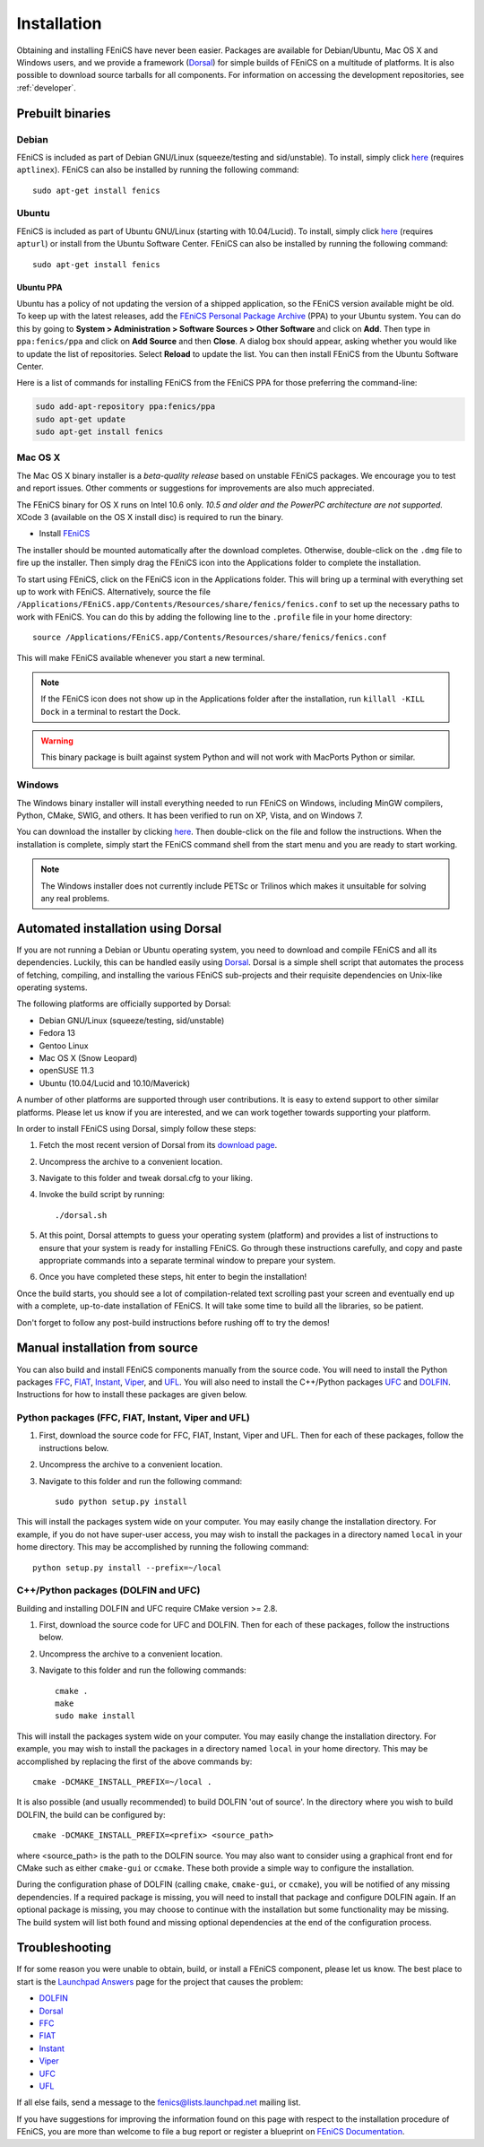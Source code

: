 .. How to download and install FEniCS projects.

.. _installation:

############
Installation
############

Obtaining and installing FEniCS have never been easier. Packages are
available for Debian/Ubuntu, Mac OS X and Windows users, and we provide
a framework (`Dorsal <http://launchpad.net/dorsal/>`_) for
simple builds of FEniCS on a multitude of platforms. It is also possible
to download source tarballs for all components. For information on
accessing the development repositories, see :ref:`developer`.


*****************
Prebuilt binaries
*****************

Debian
======

FEniCS is included as part of Debian GNU/Linux (squeeze/testing and
sid/unstable). To install, simply click `here <apt://fenics>`_
(requires ``aptlinex``). FEniCS can also be installed by running the
following command::

    sudo apt-get install fenics

Ubuntu
======

FEniCS is included as part of Ubuntu GNU/Linux (starting with
10.04/Lucid). To install, simply click `here <apt://fenics>`_
(requires ``apturl``) or install from the Ubuntu Software
Center. FEniCS can also be installed by running the following
command::

    sudo apt-get install fenics

Ubuntu PPA
----------

Ubuntu has a policy of not updating the version of a shipped application,
so the FEniCS version available might be old. To keep up with the latest
releases, add the `FEniCS Personal Package Archive
<https://launchpad.net/~fenics/+archive/ppa>`_ (PPA) to your Ubuntu
system. You can do this by going to **System > Administration >
Software Sources > Other Software** and click on
**Add**. Then type in ``ppa:fenics/ppa`` and click on **Add Source**
and then **Close**. A dialog box should appear, asking whether you
would like to update the list of repositories. Select **Reload** to
update the list. You can then install FEniCS from the Ubuntu Software
Center.

Here is a list of commands for installing FEniCS from the FEniCS PPA
for those preferring the command-line:

.. code-block:: sh

    sudo add-apt-repository ppa:fenics/ppa
    sudo apt-get update
    sudo apt-get install fenics

Mac OS X
========

The Mac OS X binary installer is a *beta-quality release* based on
unstable FEniCS packages. We encourage you to test and report
issues. Other comments or suggestions for improvements are also much
appreciated.

The FEniCS binary for OS X runs on Intel 10.6 only. *10.5 and older and
the PowerPC architecture are not supported.* XCode 3 (available on the
OS X install disc) is required to run the binary.

* Install `FEniCS <http://www.fenicsproject.org/pub/software/fenics/fenics-11.02-osx10.6.dmg>`_

The installer should be mounted automatically after the download
completes. Otherwise, double-click on the ``.dmg`` file to fire up the
installer. Then simply drag the FEniCS icon into the Applications folder
to complete the installation.

To start using FEniCS, click on the FEniCS icon in the Applications
folder. This will bring up a terminal with everything set up to work
with FEniCS. Alternatively, source the file
``/Applications/FEniCS.app/Contents/Resources/share/fenics/fenics.conf``
to set up the necessary paths to work with FEniCS. You can do this by
adding the following line to the ``.profile`` file in your home
directory::

    source /Applications/FEniCS.app/Contents/Resources/share/fenics/fenics.conf

This will make FEniCS available whenever you start a new terminal.

.. note::

    If the FEniCS icon does not show up in the Applications folder
    after the installation, run ``killall -KILL Dock`` in a terminal to
    restart the Dock.

.. warning::

    This binary package is built against system Python and will not work
    with MacPorts Python or similar.

Windows
=======

The Windows binary installer will install everything needed to run
FEniCS on Windows, including MinGW compilers, Python, CMake, SWIG, and
others. It has been verified to run on XP, Vista, and on Windows 7.

You can download the installer by clicking `here
<http://www.fenicsproject.org/pub/software/fenics/fenics-11.02-mingw32.exe>`_.
Then double-click on the file and follow the instructions. When the
installation is complete, simply start the FEniCS command shell from the
start menu and you are ready to start working.

.. note::

    The Windows installer does not currently include PETSc or Trilinos
    which makes it unsuitable for solving any real problems.

***********************************
Automated installation using Dorsal
***********************************

If you are not running a Debian or Ubuntu operating system, you need
to download and compile FEniCS and all its dependencies. Luckily, this
can be handled easily using `Dorsal`_.
Dorsal is a simple shell script that automates the process of
fetching, compiling, and installing the various FEniCS sub-projects
and their requisite dependencies on Unix-like operating systems.

The following platforms are officially supported by Dorsal:

* Debian GNU/Linux (squeeze/testing, sid/unstable)
* Fedora 13
* Gentoo Linux
* Mac OS X (Snow Leopard)
* openSUSE 11.3
* Ubuntu (10.04/Lucid and 10.10/Maverick)

A number of other platforms are supported through user contributions.
It is easy to extend support to other similar platforms. Please let us
know if you are interested, and we can work together towards supporting
your platform.

In order to install FEniCS using Dorsal, simply follow these steps:

#. Fetch the most recent version of Dorsal from its
   `download page <https://launchpad.net/dorsal/+download>`_.
#. Uncompress the archive to a convenient location.
#. Navigate to this folder and tweak dorsal.cfg to your liking.
#. Invoke the build script by running::

    ./dorsal.sh

#. At this point, Dorsal attempts to guess your operating system
   (platform) and provides a list of instructions to ensure that your
   system is ready for installing FEniCS. Go through these
   instructions carefully, and copy and paste appropriate commands
   into a separate terminal window to prepare your system.
#. Once you have completed these steps, hit enter to begin the
   installation!

Once the build starts, you should see a lot of compilation-related
text scrolling past your screen and eventually end up with a complete,
up-to-date installation of FEniCS. It will take some time to build all
the libraries, so be patient.

Don't forget to follow any post-build instructions before rushing off
to try the demos!

*******************************
Manual installation from source
*******************************

You can also build and install FEniCS components manually from the source code.
You will need to install the Python packages
`FFC <http://launchpad.net/ffc>`_,
`FIAT <http://launchpad.net/fiat>`_,
`Instant <http://launchpad.net/instant>`_,
`Viper <http://launchpad.net/fenics-viper>`_, and
`UFL <http://launchpad.net/ufl>`_.
You will also need to install the C++/Python packages
`UFC <http://launchpad.net/ufc>`_ and
`DOLFIN <http://launchpad.net/dolfin>`_.
Instructions for how to install these packages are given below.

Python packages (FFC, FIAT, Instant, Viper and UFL)
===================================================

#. First, download the source code for FFC, FIAT, Instant, Viper and
   UFL. Then for each of these packages, follow the instructions below.
#. Uncompress the archive to a convenient location.
#. Navigate to this folder and run the following command::

    sudo python setup.py install

This will install the packages system wide on your computer. You may
easily change the installation directory. For example, if you do not
have super-user access, you may wish to install the packages in a
directory named ``local`` in your home directory. This may be
accomplished by running the following command::

    python setup.py install --prefix=~/local

C++/Python packages (DOLFIN and UFC)
====================================================

Building and installing DOLFIN and UFC require CMake version >= 2.8.

#. First, download the source code for UFC and DOLFIN. Then for each of
   these packages, follow the instructions below.
#. Uncompress the archive to a convenient location.
#. Navigate to this folder and run the following commands::

    cmake .
    make
    sudo make install

This will install the packages system wide on your computer. You may easily
change the installation directory. For example, you may wish to install
the packages in a directory named ``local`` in your home directory. This
may be accomplished by replacing the first of the above commands by::

    cmake -DCMAKE_INSTALL_PREFIX=~/local .

It is also possible (and usually recommended) to build DOLFIN 'out of
source'.  In the directory where you wish to build DOLFIN, the build can
be configured by::

    cmake -DCMAKE_INSTALL_PREFIX=<prefix> <source_path>

where <source_path> is the path to the DOLFIN source.
You may also want to consider using a graphical front end for CMake such
as either ``cmake-gui`` or ``ccmake``. These both provide a simple way to
configure the installation.

During the configuration phase of DOLFIN (calling ``cmake``, ``cmake-gui``, or
``ccmake``), you will be notified of any missing dependencies. If a required
package is missing, you will need to install that package and configure DOLFIN
again. If an optional package is missing, you may choose to continue with the
installation but some functionality may be missing. The build system will list
both found and missing optional dependencies at the end of the configuration
process.

***************
Troubleshooting
***************

If for some reason you were unable to obtain, build, or install a FEniCS
component, please let us know. The best place to start is the `Launchpad
Answers <https://help.launchpad.net/Answers>`_ page for the project that
causes the problem:

* `DOLFIN <http://answers.launchpad.net/dolfin>`__
* `Dorsal <https://answers.launchpad.net/dorsal>`__
* `FFC <https://answers.launchpad.net/ffc>`__
* `FIAT <https://answers.launchpad.net/fiat>`__
* `Instant <https://answers.launchpad.net/instant>`__
* `Viper <https://answers.launchpad.net/fenics-viper>`__
* `UFC <https://answers.launchpad.net/ufc>`__
* `UFL <https://answers.launchpad.net/ufl>`__

If all else fails, send a message to the fenics@lists.launchpad.net
mailing list.

If you have suggestions for improving the information found on this page
with respect to the installation procedure of FEniCS, you are more than
welcome to file a bug report or register a blueprint on `FEniCS Documentation
<https://launchpad.net/fenics-doc>`_.
